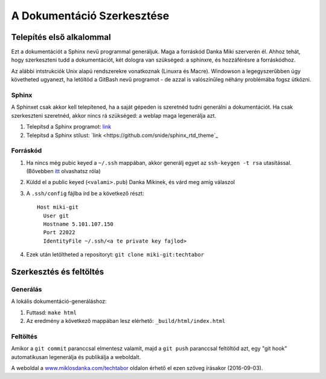 A Dokumentáció Szerkesztése
==========================================

Telepítés első alkalommal
-------------------------

Ezt a dokumentációt a Sphinx nevű programmal generáljuk. Maga a forráskód Danka Miki szerverén él. Ahhoz tehát, hogy szerkeszteni tudd a dokumentációt, két dologra van szükséged: a sphinxre, és hozzáférésre a forráskódhoz.

Az alábbi intstrukciók Unix alapú rendszerekre vonatkoznak (Linuxra és Macre). Windowson a legegyszerűbben úgy követheted ugyanezt, ha letöltöd a GitBash nevű programot - de azzal is valószínűleg néhány problémába fogsz ütközni.

Sphinx
~~~~~~

A Sphinxet csak akkor kell telepítened, ha a saját gépeden is szeretnéd tudni generálni a dokumentációt. Ha csak szerkeszteni szeretnéd, akkor nincs rá szükséged: a weblap maga legenerálja azt.

#. Telepítsd a Sphinx programot: `link <http://sphinx-doc.org/latest/install.html>`_
#. Telepítsd a Sphinx stílust: `link <https://github.com/snide/sphinx_rtd_theme`_

Forráskód
~~~~~~~~~

#. Ha nincs még pubic keyed a ``~/.ssh`` mappában, akkor generálj egyet az ``ssh-keygen -t rsa`` utasítással. (Bővebben `itt <https://www.digitalocean.com/community/tutorials/how-to-set-up-ssh-keys--2>`_ olvashatsz róla)
#. Küldd el a public keyed (``<valami>.pub``) Danka Mikinek, és várd meg amíg válaszol
#. A ``.ssh/config`` fájlba írd be a következő részt::

    Host miki-git
      User git
      Hostname 5.101.107.150
      Port 22022
      IdentityFile ~/.ssh/<a te private key fajlod>

#. Ezek után letöltheted a repositoryt: ``git clone miki-git:techtabor``

Szerkesztés és feltöltés
------------------------

Generálás
~~~~~~~~~
A lokális dokumentáció-generáláshoz:

1. Futtasd: ``make html``
2. Az eredmény a következő mappában lesz elérhető: ``_build/html/index.html``

Feltöltés
~~~~~~~~~

Amikor a ``git commit`` paranccsal elmentesz valamit, majd a ``git push`` paranccsal feltöltöd azt, egy "git hook" automatikusan legenerálja és publikálja a weboldalt.

A weboldal a `www.miklosdanka.com/techtabor <www.miklosdanka.com/techtabor>`_ oldalon érhető el ezen szöveg írásakor (2016-09-03).

